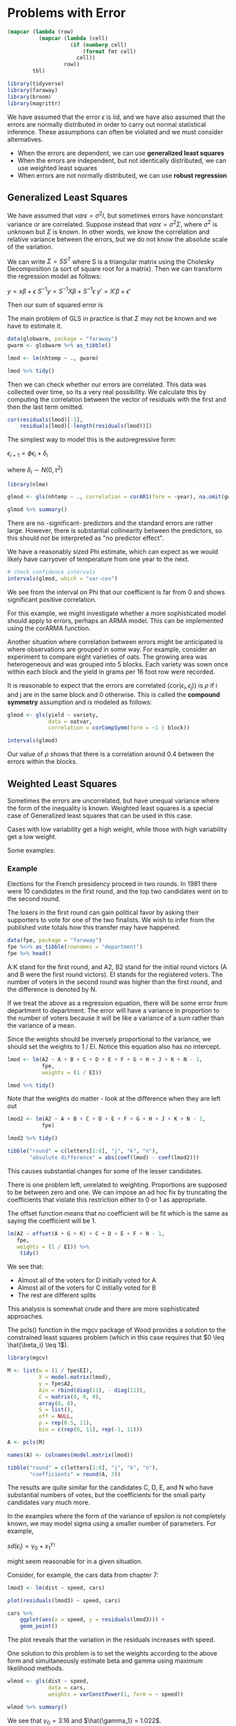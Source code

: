 * Problems with Error
:PROPERTIES:
:header-args: :session R-session :results output value :colnames yes
:END:

#+NAME: round-tbl
#+BEGIN_SRC emacs-lisp :var tbl="" fmt="%.1f"
(mapcar (lambda (row)
          (mapcar (lambda (cell)
                    (if (numberp cell)
                        (format fmt cell)
                      cell))
                  row))
        tbl)
#+end_src

#+RESULTS: round-tbl

#+BEGIN_SRC R :post round-tbl[:colnames yes](*this*)
library(tidyverse)
library(faraway)
library(broom)
library(magrittr)
#+END_SRC

We have assumed that the error $\epsilon$ is iid, and we have also assumed that the errors are normally distributed in order to carry out normal statistical inference. These assumptions can often be violated and we must consider alternatives.

- When the errors are dependent, we can use *generalized least squares*
- When the errors are independent, but not identically distributed, we can use weighted least squares
- When errors are not normally distributed, we can use *robust regression*

** Generalized Least Squares

We have assumed that $var \epsilon = \sigma^2 I$, but sometimes errors have nonconstant variance or are correlated. Suppose instead that $var \epsilon = \sigma^2 \Sigma$, where $\sigma^2$ is unknown but $\Sigma$ is known. In other words, we know the correlation and relative variance between the errors, but we do not know the absolute scale of the variation. 

We can write $\Sigma = SS^T$ where S is a triangular matrix using the Cholesky Decomposition (a sort of square root for a matrix). Then we can transform the regression model as follows:

$y = x\beta + \epsilon$
$S^{-1}y = S^{-1}X\beta + S^{-1}\epsilon$
$y' = X'\beta + \epsilon'$

Then our sum of squared error is 

#+DOWNLOADED: /tmp/screenshot.png @ 2020-02-15 22:43:34
[[file:Problems with Error/screenshot_2020-02-15_22-43-34.png]]

#+DOWNLOADED: /tmp/screenshot.png @ 2020-02-15 22:44:04
[[file:Problems with Error/screenshot_2020-02-15_22-44-04.png]]

The main problem of GLS in practice is that $\Sigma$ may not be known and we have to estimate it. 

#+BEGIN_SRC R :post round-tbl[:colnames yes](*this*)
data(globwarm, package = "faraway")
gwarm <- globwarm %>% as_tibble()

lmod <- lm(nhtemp ~ ., gwarm)

lmod %>% tidy()
#+END_SRC

#+RESULTS:
| term        | estimate | std.error | statistic |              p.value |
|-------------+----------+-----------+-----------+----------------------|
| (Intercept) |    -15.2 |       1.7 |      -8.8 | 4.34443093246517e-15 |
| wusa        |     -0.1 |       0.0 |      -3.2 |                  0.0 |
| jasper      |      0.0 |       0.1 |       0.2 |                  0.9 |
| westgreen   |      0.1 |       0.0 |       2.0 |                  0.0 |
| chesapeake  |      0.0 |       0.0 |       0.2 |                  0.8 |
| tornetrask  |      0.1 |       0.0 |       1.4 |                  0.2 |
| urals       |      0.1 |       0.1 |       1.2 |                  0.2 |
| mongolia    |     -0.2 |       0.0 |      -3.5 |                  0.0 |
| tasman      |      0.0 |       0.0 |       0.1 |                  0.9 |
| year        |      0.0 |       0.0 |       8.7 | 9.59662211186724e-15 |

Then we can check whether our errors are correlated. This data was collected over time, so its a very real possibility. We calculate this by computing the correlation between the vector of residuals with the first and then the last term omitted.

#+BEGIN_SRC R :post round-tbl[:colnames yes](*this*)
cor(residuals(lmod)[-1],
    residuals(lmod)[-length(residuals(lmod))])
#+END_SRC

#+RESULTS:
|   x |
|-----|
| 0.4 |

The simplest way to model this is the autoregressive form:

$\epsilon_{i+1} = \phi \epsilon_i + \delta_i$

where $\delta_i \sim N(0, \tau^2)$

#+BEGIN_SRC R :post round-tbl[:colnames yes](*this*)
library(nlme)

glmod <- gls(nhtemp ~ ., correlation = corAR1(form = ~year), na.omit(gwarm))

glmod %>% summary()
#+END_SRC

There are no -significant- predictors and the standard errors are rather large. However, there is substantial collinearity between the predictors, so this should not be interpreted as "no predictor effect".

We have a reasonably sized Phi estimate, which can expect as we would likely have carryover of temperature from one year to the next. 

#+BEGIN_SRC R :post round-tbl[:colnames yes](*this*)
# check confidence intervals
intervals(glmod, which = "var-cov")
#+END_SRC

We see from the interval on Phi that our coefficient is far from 0 and shows significant positive correlation. 

For this example, we might investigate whether a more sophisticated model should apply to errors, perhaps an ARMA model. This can be implemented using the corARMA function. 

Another situation where correlation between errors might be anticipated is where observations are grouped in some way. For example, consider an experiment to compare eight varieties of oats. The growing area was heterogeneous and was grouped into 5 blocks. Each variety was sown once within each block and the yield in grams per 16 foot row were recorded. 

It is reasonable to expect that the errors are correlated (cor($\epsilon_i, \epsilon_j$)) is $\rho$ if i and j are in the same block and 0 otherwise. This is called the *compound symmetry* assumption and is modeled as follows:

#+BEGIN_SRC R :post round-tbl[:colnames yes](*this*)
glmod <- gls(yield ~ variety,
             data = oatvar,
             correlation = corCompSymm(form = ~1 | block))

intervals(glmod)
#+END_SRC

Our value of $\rho$ shows that there is a correlation around 0.4 between the errors within the blocks. 

** Weighted Least Squares

Sometimes the errors are uncorrelated, but have unequal variance where the form of the inequality is known. Weighted least squares is a special case of Generalized least squares that can be used in this case. 

Cases with low variability get a high weight, while those with high variability get a low weight. 

Some examples: 

#+DOWNLOADED: /tmp/screenshot.png @ 2020-03-03 20:14:46
[[file:Problems with Error/screenshot_2020-03-03_20-14-46.png]]


*** Example 

Elections for the French presidency proceed in two rounds. In 1981 there were 10 candidates in the first round, and the top two candidates went on to the second round. 

The losers in the first round can gain political favor by asking their supporters to vote for one of the two finalists. We wish to infer from the published vote totals how this transfer may have happened. 

 #+BEGIN_SRC R :post round-tbl[:colnames yes](*this*)
data(fpe, package = "faraway")
fpe %<>% as_tibble(rownames = "department")
fpe %>% head()
 #+END_SRC

A:K stand for the first round, and A2, B2 stand for the initial round victors (A and B were the first round victors). EI stands for the registered voters. The number of voters in the second round was higher than the first round, and the difference is denoted by N. 


#+DOWNLOADED: /tmp/screenshot.png @ 2020-03-03 20:24:32
[[file:Problems with Error/screenshot_2020-03-03_20-24-32.png]] 

If we treat the above as a regression equation, there will be some error from department to department. The error will have a variance in proportion to the number of voters because it will be like a variance of a sum rather than the variance of a mean. 

Since the weights should be inversely proportional to the variance, we should set the weights to 1 / EI. Notice this equation also has no intercept. 

#+BEGIN_SRC R :post round-tbl[:colnames yes](*this*)
lmod <- lm(A2 ~ A + B + C + D + E + F + G + H + J + K + N - 1,
           fpe,
           weights = (1 / EI))

lmod %>% tidy()
#+END_SRC

#+RESULTS:
| term | estimate | std.error | statistic |              p.value |
|------+----------+-----------+-----------+----------------------|
| A    |      1.1 |       0.0 |      29.9 | 2.22469266213566e-13 |
| B    |     -0.1 |       0.0 |      -3.1 |                  0.0 |
| C    |      0.2 |       0.1 |       3.6 |                  0.0 |
| D    |      0.9 |       0.0 |      42.0 | 2.89029872162462e-15 |
| E    |      0.2 |       0.3 |       0.9 |                  0.4 |
| F    |      0.8 |       0.1 |      13.1 | 7.28918857815741e-09 |
| G    |      2.0 |       0.3 |       7.1 | 8.38088163028732e-06 |
| H    |     -0.6 |       0.5 |      -1.1 |                  0.3 |
| J    |      0.6 |       0.6 |       1.1 |                  0.3 |
| K    |      1.2 |       0.5 |       2.4 |                  0.0 |
| N    |      0.5 |       0.1 |       5.6 | 8.38901196792198e-05 |

Note that the weights do matter - look at the difference when they are left out 

#+BEGIN_SRC R :post round-tbl[:colnames yes](*this*)
lmod2 <- lm(A2 ~ A + B + C + D + E + F + G + H + J + K + N - 1,
           fpe)

lmod2 %>% tidy()
#+END_SRC

#+RESULTS:
| term | estimate | std.error | statistic |              p.value |
|------+----------+-----------+-----------+----------------------|
| A    |      1.1 |       0.0 |      30.5 | 1.76812290833848e-13 |
| B    |     -0.1 |       0.0 |      -4.8 |                  0.0 |
| C    |      0.3 |       0.1 |       4.5 |                  0.0 |
| D    |      0.9 |       0.0 |      52.0 | 1.80130937575726e-16 |
| E    |      0.7 |       0.3 |       2.3 |                  0.0 |
| F    |      0.8 |       0.1 |      15.4 | 9.74122083137977e-10 |
| G    |      2.2 |       0.2 |       9.8 | 2.31440504183119e-07 |
| H    |     -0.9 |       0.5 |      -1.8 |                  0.1 |
| J    |      0.1 |       0.6 |       0.2 |                  0.8 |
| K    |      0.5 |       0.5 |       1.1 |                  0.3 |
| N    |      0.6 |       0.1 |       6.1 | 3.66135131358541e-05 |

#+BEGIN_SRC R :post round-tbl[:colnames yes](*this*)
tibble("round" = c(letters[1:8], "j", "k", "n"),
       "absolute difference" = abs(coef(lmod) - coef(lmod2)))
#+END_SRC

#+RESULTS:
| round | absolute difference |
|-------+---------------------|
| a     |                 0.0 |
| b     |                 0.0 |
| c     |                 0.0 |
| d     |                 0.0 |
| e     |                 0.4 |
| f     |                 0.0 |
| g     |                 0.2 |
| h     |                 0.3 |
| j     |                 0.5 |
| k     |                 0.7 |
| n     |                 0.0 |

This causes substantial changes for some of the lesser candidates. 

There is one problem left, unrelated to weighting. Proportions are supposed to be between zero and one. We can impose an ad hoc fix by truncating the coefficients that violate this restriction either to 0 or 1 as appropriate. 

The offset function means that no coefficient will be fit which is the same as saying the coefficient will be 1. 

#+BEGIN_SRC R :post round-tbl[:colnames yes](*this*)
lm(A2 ~ offset(A + G + K) + C + D + E + F + N - 1,
   fpe,
   weights = (1 / EI)) %>%
    tidy()
#+END_SRC

#+RESULTS:
| term | estimate | std.error | statistic |              p.value |
|------+----------+-----------+-----------+----------------------|
| C    |      0.2 |       0.1 |       4.1 |                  0.0 |
| D    |      1.0 |       0.0 |      41.6 | 4.04523592592162e-20 |
| E    |      0.4 |       0.2 |       1.7 |                  0.1 |
| F    |      0.7 |       0.1 |       9.2 | 2.08232910399788e-08 |
| N    |      0.6 |       0.1 |       5.1 |  6.9406557537893e-05 |

We see that: 

- Almost all of the voters for D initially voted for A
- Almost all of the voters for C initially voted for B
- The rest are different splits 

This analysis is somewhat crude and there are more sophisticated approaches. 

The pcls() function in the mgcv package of Wood provides a solution to the constrained least squares problem (which in this case requires that $0 \leq \hat{\beta_i} \leq 1$). 

#+BEGIN_SRC R :post round-tbl[:colnames yes](*this*)
library(mgcv)

M <- list(w = (1 / fpe$EI),
          X = model.matrix(lmod),
          y = fpe$A2,
          Ain = rbind(diag(11), - diag(11)),
          C = matrix(0, 0, 0),
          array(0, 0),
          S = list(),
          off = NULL,
          p = rep(0.5, 11),
          bin = c(rep(0, 11), rep(-1, 11)))

A <- pcls(M)

names(A) <- colnames(model.matrix(lmod))

tibble("round" = c(letters[1:8], "j", "k", "n"),
       "coefficients" = round(A, 3))
#+END_SRC

#+RESULTS:
| round | coefficients |
|-------+--------------|
| a     |          1.0 |
| b     |          0.0 |
| c     |          0.2 |
| d     |          1.0 |
| e     |          0.4 |
| f     |          0.7 |
| g     |          1.0 |
| h     |          0.4 |
| j     |          0.0 |
| k     |          1.0 |
| n     |          0.6 |

The results are quite similar for the candidates C, D, E, and N who have substantial numbers of votes, but the coefficients for the small party candidates vary much more. 

In the examples where the form of the variance of epsilon is not completely known, we may model sigma using a smaller number of parameters. For example, 

$sd(\epsilon_i) = \gamma_0 + x_1^{\gamma_1}$

might seem reasonable for in a given situation. 

Consider, for example, the cars data from chapter 7:

#+BEGIN_SRC R :file plot.svg :results graphics file
lmod3 <- lm(dist ~ speed, cars)

plot(residuals(lmod3) ~ speed, cars)

cars %>% 
    ggplot(aes(x = speed, y = residuals(lmod3))) +
    geom_point()
#+END_SRC

#+RESULTS:
[[file:plot.svg]]

The plot reveals that the variation in the residuals increases with speed. 

One solution to this problem is to set the weights according to the above form and simultaneously estimate beta and gamma using maximum likelihood methods. 

#+BEGIN_SRC R :results output
wlmod <- gls(dist ~ speed,
             data = cars, 
             weights = varConstPower(1, form = ~ speed))

wlmod %>% summary()
#+END_SRC

#+RESULTS:
#+begin_example

Generalized least squares fit by REML
  Model: dist ~ speed 
  Data: cars 
       AIC      BIC    logLik
  412.8352 422.1912 -201.4176

Variance function:
 Structure: Constant plus power of variance covariate
 Formula: ~speed 
 Parameter estimates:
   const    power 
3.160444 1.022368 

Coefficients:
                 Value Std.Error   t-value p-value
(Intercept) -11.085378  4.052378 -2.735524  0.0087
speed         3.484162  0.320237 10.879947  0.0000

 Correlation: 
      (Intr)
speed -0.9  

Standardized residuals:
       Min         Q1        Med         Q3        Max 
-1.4520579 -0.6898209 -0.1308277  0.6375029  3.0757014 

Residual standard error: 0.7636833 
Degrees of freedom: 50 total; 48 residual
#+end_example

We see that $\gamma_0 = 3.16$ and $\hat{\gamma_1} = 1.022$. 

Since the latter is so close to 1, this variance function takes a simple form.  

** Testing for Lack of Fit 

How can we tell whether a model fits the data? 

If a model is correct, then our variance estimator should be an unbiased estimate of our actual variance. This suggests a testing procedure in which we compare our estimator to our actual variance. This is rather uncommon in practice, so we need some way to get an idea of what the actual variance is. 

We could make a comparison to some model free estimate of $\sigma^2$. We can do this if we have repeated values of the response for one or more fixed values of x. These replicates do need to be truly independent. For example, the cases in the data may be people and the response might be blood pressure. If we had different people but the same predictor values, we could get an idea of the between-subject variability and then we could construct an estimate of $sigma^2$ that does not depend on a particular model.

Let $y_{ij}$ be the ith observation in the group of true replicates j. The "pure error" or model-free estimate of $\sigma^2$ is given by 

**insert math eqns here for sspe and df **

There is a convenient way to compute the estimate. Fit a model that assigns one parameter to each group of observations with fixed x, then the variance estimator from this model will be the pure error. The model itself simply fits a mean to each group of estimates. Comparing this model to the regression model using the standard F-test gives us the lack-of-fit test. 

#+BEGIN_SRC R :post round-tbl[:colnames yes](*this*)
data(corrosion, package = "faraway")
corrosion %<>% as_tibble()
#+END_SRC

#+BEGIN_SRC R :file plot.svg :results graphics file
corrosion %>%
    ggplot(aes(x = Fe, y = loss)) +
    geom_point() +
    labs(x = "Iron Content",
         y = "Weight Loss")
#+END_SRC

#+RESULTS:
[[file:plot.svg]]

Now we fit a straight line model 

#+BEGIN_SRC R :post round-tbl[:colnames yes](*this*)
lmod <- lm(loss ~ Fe, corrosion)

lmod %>% glance()
#+END_SRC

#+RESULTS:
| r.squared | adj.r.squared | sigma | statistic |              p.value |  df | logLik |  AIC |  BIC | deviance | df.residual |
|-----------+---------------+-------+-----------+----------------------+-----+--------+------+------+----------+-------------|
|       1.0 |           1.0 |   3.1 |     352.3 | 1.05535526706818e-09 | 2.0 |  -31.9 | 69.8 | 71.5 |    102.9 |        11.0 |

We have an Rsq value of 97% and what looks like a good fit to the data. 


#+BEGIN_SRC R :file plot.svg :results graphics file
corrosion %>%
    ggplot(aes(x = Fe, y = loss)) +
    geom_point() +
    geom_abline(slope = lmod$coefficients[[2]],
                intercept = lmod$coefficients[[1]],
                lty = 2) +
    labs(x = "Iron Content",
         y = "Weight Loss")
#+END_SRC

#+RESULTS:
[[file:plot.svg]]

We now fit a model that reserves a parameter for each group of data with the same value of x. This is accomplished by declaring the predictor to be a factor. 

#+BEGIN_SRC R :post round-tbl[:colnames yes](*this*)
lmoda <- lm(loss ~ factor(Fe), corrosion)

lmoda %>% tidy()
#+END_SRC

#+RESULTS:
| term           | estimate | std.error | statistic |              p.value |
|----------------+----------+-----------+-----------+----------------------|
| (Intercept)    |    128.6 |       0.8 |     158.9 | 4.18856557893574e-12 |
| factor(Fe)0.48 |     -5.6 |       1.3 |      -4.4 |                  0.0 |
| factor(Fe)0.71 |    -16.6 |       1.3 |     -13.0 | 1.28177759939807e-05 |
| factor(Fe)0.95 |    -24.7 |       1.6 |     -15.2 | 5.02984555927072e-06 |
| factor(Fe)1.19 |    -27.1 |       1.6 |     -16.7 | 2.91396797676481e-06 |
| factor(Fe)1.44 |    -36.7 |       1.3 |     -28.7 | 1.18433281242119e-07 |
| factor(Fe)1.96 |    -43.6 |       1.3 |     -34.1 | 4.23782401332906e-08 |

The fitted values are the means in each group and we can plot these. 

#+BEGIN_SRC R :file plot.svg :results graphics file
corrosion %>%
    ggplot(aes(x = Fe, y = loss)) +
    geom_point() +
    geom_point(data = augment(lmoda), aes(y = .fitted, x = corrosion$Fe),
               shape = 5, color = "blue") +
    labs(x = "Iron Content",
         y = "Weight Loss")
#+END_SRC

#+RESULTS:
[[file:plot.svg]]

We can now compare the two models in the usual way: 

#+BEGIN_SRC R :results output
anova(lmod, lmoda)
#+END_SRC

#+RESULTS:
: Analysis of Variance Table
: 
: Model 1: loss ~ Fe
: Model 2: loss ~ factor(Fe)
:   Res.Df     RSS Df Sum of Sq      F   Pr(>F)   
: 1     11 102.850                                
: 2      6  11.782  5    91.069 9.2756 0.008623 **
: ---
: Signif. codes:  0 ‘***’ 0.001 ‘**’ 0.01 ‘*’ 0.05 ‘.’ 0.1 ‘ ’ 1

The low p-value indicates that we must conclude there is a lack of fit. We might investigate models other than a straight line, but no obvious alternatives are suggested by the plot. 

** Robust Regression 

When the errors are normally distributed, least squares regression is the best. When the errors follow some other distribution, other methods of model fitting may be considered. Short-tailed distributions are not as problematic as long-tailed distributions. 

Robust regression works better if you are dealing with more than one or two outliers. 

*** M-Estimation 

M-estimates modify the least squares idea to choose $\beta$ to minimize $\sum_{i = 1}^n \rho (y_i - x_i^T \beta)$

Some possible choices for $\rho$ are:
- $\rho(x) = x^2$ is just least squares
- $\rho(x) = |x|$ is called least absolute deviation regression or $L_1$ regression
- $\rho(x) = \frac{x^2}{2} if |x| \leq c; \frac{c|x| - c^2}{2} \mathrm{ow}$ is called Huber's Method and is a compromise between least squares and LAD regression. $c$ should be a robust estimate of $\rho$. A value proportional to the median of $|\hat{\epsilon}|$ is suitable. 

We demostrate the methods on the Galapagos data

Using least squares first: 

#+BEGIN_SRC R :post round-tbl[:colnames yes](*this*)
data(gala, package = "faraway")
gala %<>% as_tibble(rownames = "location")

gala_form <- as.formula(Species ~ Area + Elevation + Nearest + Scruz + Adjacent)

# fit least squares model
(lsmod <- lm(gala_form, gala))

lsmod %>% tidy()
#+END_SRC

Least squares works well when there are normal errors, but performs poorly for long-tailed errors. The Huber method is the default choice of the rlm() function

#+BEGIN_SRC R :post round-tbl[:colnames yes](*this*)
require(MASS)

(rlmod <- rlm(gala_form, gala))
rlmod %>% tidy()
#+END_SRC

The $R^2$ statistic is not given becuase it doesn't make sense in the context of a robust regression. p-values are not given although we use the asymptotic normality of the estimator to make approximate inferences using the t-values. We see that the same two predictors, elevation and adjacent are significant. The numerical values of the predictors have changed somewhat and the standard errors are generally smaller for these two predictors. 

#+BEGIN_SRC R :post round-tbl[:colnames yes](*this*)
get_weight_diff <- function(mod1, mod2) {
    ferr <- function(errs) {
        paste(errs, collapse = "\n")
    }
    m1_err <- tidy(mod1)$std.error
    m2_err <- tidy(mod2)$std.error
    diff <- (m1_err - m2_err)
    total_diff <- sum(diff)
    cat("Model 1 Error:\n", ferr(m1_err), "\n",
        "Model 2 Error:\n", ferr(m2_err), "\n",
        "Difference\n", ferr(diff), "\n",
        "Overall Difference", total_diff)
}

get_weight_diff(lsmod, rlmod)
#+END_SRC

It is worth looking at the weights assigned by the final fit. 

#+BEGIN_SRC R :post round-tbl[:colnames yes](*this*)
# extract the weights assigned by the final fit
tibble("weights" = rlmod$w,
       "location" = gala$location) %>%
    arrange(weights)
#+END_SRC

We can see that a few islands are substantially discounted in the calculation of the robust fit. 

We can also do Least Absolute Deviation ($L_1$) regression with the quantreg package

#+BEGIN_SRC R :post round-tbl[:colnames yes](*this*)
library(quantreg)

l1mod <- rq(gala_form, gala)

l1mod %>% tidy()
#+END_SRC

*** Least Trimmed Squares 

The Huber and $L_1$ methods will still fail if the large errors are sufficiently numerous and extreme in value. Least Trimmed Squares is an example of a resistant regression method. Resistent methods are good for dealing with data where we expect a certain number of bad observations that we want to have no weight in the analysis. 

LTS minimizes the sum of squares for the $q$ smallest residuals $\sum_{i = 1}^q \hat{\epsilon}_{(i)}^2$, where $q$ is some number less than $n$ and $(i)$ indicates sorting. This method has a high breakdown point because it can tolerate a large number of outliers depending on how $q$ is chosen. 

#+BEGIN_SRC R :post round-tbl[:colnames yes](*this*)
set.seed(123)

(ltsmod <- ltsreg(gala_form, gala))

ltsmod %>% coef()
#+END_SRC

The default choice of $q$ is $\lfloor \frac{n}{2} \rfloor + \lfloor \frac{p + 1}{2} \rfloor$. A genetic algorithm is used by default to compute the coefficients and is non-deterministic. 

An exhaustive search method can be used: 

#+BEGIN_SRC R :post round-tbl[:colnames yes](*this*)
(ltsmod <- ltsreg(gala_form, gala, nsamp = "exact"))

ltsmod %>% coef() %>% as.double() %>% set_names(names(coef(ltsmod)))
#+END_SRC

We now use a general method of inference that is especially useful when such theory is lacking -- the bootstrap. 

1. Generate $\epsilon^*$ by sampling with replacement from $\hat{\epsilon_1}, ..., \hat{\epsilon_n}$
2. Form $y^* = X \hat{\beta} + \epsilon^*$
3. Compute $\hat{\beta}^*$ from $(X, y^*)$ 

#+BEGIN_SRC R :post round-tbl[:colnames yes](*this*)
# create bootstrap matrix
bcoef <- matrix(0, 1000, 6)

# generate bootstrap samples
for (i in 1:1000) {
    newy <- predict(ltsmod) + residuals(ltsmod)[sample(30, rep = T)]
    brg <- ltsreg(newy ~ Area + Elevation + Nearest + Scruz + Adjacent, gala, nsamp = "best")
    bcoef[i, ] <- brg$coef
}

# make a 95% CI for this parameter by taking the empirical quantiles
colnames(bcoef) <- names(coef(ltsmod))
apply(bcoef, 2, function(x) quantile(x, c(0.025, 0.975)))

bcoef <- map(1:1000, ~ {
    newy <- predict(ltsmod) + residuals(ltsmod)[sample(30, rep = T)]
    brg <- ltsreg(newy ~ Area + Elevation + Nearest + Scruz + Adjacent, gala, nsamp = "best")
    as.double(brg$coef) %>% set_names(names(coef(ltsmod)))}) %>%
    bind_rows()

bcoef %>%
    map_df(., ~ quantile(.x, c(0.025, 0.975))) %>%
    add_column("names" = names(coef(ltsmod)))

bcoef %<>% t() %>% as_tibble() %>% set_names(names(coef(ltsmod))) %>% slice(1:2)
#+END_SRC

Zero lies outside the interval for Area, Nearest, and Adjacent so we are confident there is an effect for these predictors, although Nearest is marginal. 

#+BEGIN_SRC R :file plot.svg :results graphics file
ggplot(bcoef, aes(x = Area)) +
    geom_density()+
    xlim(1.45, 1.65) +
    geom_vline(xintercept = c(1.49, 1.62), lty = 2)
#+END_SRC

#+RESULTS:
[[file:plot.svg]]

#+BEGIN_SRC R :file plot.svg :results graphics file
ggplot(bcoef, aes(x = Adjacent)) +
    geom_density()+
    xlim(-0.25, -0.13) +
    geom_vline(xintercept = c(-0.23375, -0.15138), lty = 2)
#+END_SRC

#+RESULTS:
[[file:plot.svg]]


The conclusion is that the Area variable is significant, which is in contract to the conclusion from the least squares fit. Which estimates are best? An examination of the Cook distances for the least squares fit shows the island of Isabela to be very influential. 

#+BEGIN_SRC R :post round-tbl[:colnames yes](*this*)
# exclude Isabela
(limod <- lm(gala_form, filter(gala, !(location == "Isabela"))))
summary(limod)
#+END_SRC

This fit is much closer to the Least Trimmed Squares fit in that Area and Adjacent are very significant predictors. 

** Summary 

1. Robust estimators provide protection against long-tailed errors, but they cannot overcome problems with the choice of model and its variance structure
2. Robust estimates supply $\hat{\beta}$ and possibly standard errors without the associated inferential methods. Software and methodology for this inference require extra work. The bootstrap is a general purpose inferential method which is useful in these situations.
3. Robust methods can be used in addition to least squares as a confirmatory method. You have cause to worry if the two estimates are far apart. The source of the difference should be investigated
4. Robust estimates are useful when the data need to be fit automatically without the intervention of a skilled analyst. 

** Exercises 

*** 1.
**** Pre. Load and look at the data 

#+BEGIN_SRC R :post round-tbl[:colnames yes](*this*)
data(pipeline, package = "faraway")
pipeline %<>% as_tibble()

# skim
pipeline %>% skimr::skim()
#+END_SRC

#+BEGIN_SRC R :file plot.svg :results graphics file
# plawt
pipeline %>%
    GGally::ggpairs()
#+END_SRC

#+RESULTS:
[[file:plot.svg]]

**** a. Fit a regression model Lab ~ Field. Check for nonconstant variance 

 #+BEGIN_SRC R :post round-tbl[:colnames yes](*this*)
(lmod <- lm(Lab ~ Field, pipeline))
 #+END_SRC

 #+BEGIN_SRC R :file plot.svg :results graphics file
# to check for nonconstant variance, we look at our fitted vs. residuals plot
diag_plot <- function(data, x, y) {
    data %>%
        ggplot(aes(x = {{x}}, y = {{y}})) +
        geom_point() +
        geom_hline(yintercept = 0, lty = 2, alpha = 0.5)
}

lmod %>%
    augment() %>%
    diag_plot(.fitted, .resid)
 #+END_SRC

 #+RESULTS:
 [[file:plot.svg]]

 This looks like mild to strong nonconstant variance. We could also look at the fitted values against the sqrt of the absolute value of the residuals 

 #+BEGIN_SRC R :file plot.svg :results graphics file
lmod %>%
    augment() %>%
    diag_plot(.fitted, sqrt(abs(.resid)))
 #+END_SRC

 #+RESULTS:
 [[file:plot.svg]]

 Things still look very off. Let's try a numerical test for nonconstant variance just to be sure

 #+BEGIN_SRC R :post round-tbl[:colnames yes](*this*)
lm(sqrt(abs(.resid)) ~ .fitted, augment(lmod)) %>% summary()
 #+END_SRC

 We are looking for a linear trend in the variation. We see a mild trend, with a .fitted coefficient of .02. 

**** b.  

We wish to use weights to account for the non-constant variance. Here we split the range of Field into 12 groups of size 9. Within each group, we conpute the variance of Lab as varlab and the mean of Field as meanfield.  

#+BEGIN_SRC R :post round-tbl[:colnames yes](*this*)
# Faraway
(i <- order(pipeline$Field))
(npipe <- pipeline[i, ])
(ff <- gl(12, 9)[-108])
(meanfield <- unlist(lapply(split(npipe$Field, ff), mean)))
(varlab <- unlist(lapply(split(npipe$Lab, ff), var)))

# remake
pipeline %>%
    arrange(Field) %>%
    mutate(sample_group = map(1:12, ~ rep(.x, 9)) %>% flatten_dbl() %>% .[-length(.)]) %>%
    group_by(sample_group) %>%
    group_split(~ sample_group) %>%
    map(., ~ .x %>% summarize("meanfield" = mean(Field),
                            "varlab" = var(Lab))) %>%
    bind_rows() -> pline
#+END_SRC

Suppose we guess that the variance in the response is linked to the predictor in the following way: var$(Lab) = a_0 \mathrm{Field}^{a_1}$. Regress `log(varlab)` on `lab(meanfield)` to estimate $a_0$ and $a_1$. 

#+BEGIN_SRC R :post round-tbl[:colnames yes](*this*)
(glmod <- lm(log(varlab) ~ log(meanfield), data = pline))
#+END_SRC

Since our coefficient is ~ 1, we can say that $\log{varlab} \propto \log{meanfield}$, suggesting a weighting of $w_i = x_i^{-1}$

To double check, we can view a plot of $|\hat{\epsilon_i}|$ against $x_i$

#+BEGIN_SRC R :file plot.svg :results graphics file
glmod %>%
    augment() %>%
    diag_plot(abs(.resid), log.meanfield.) +
    geom_smooth(method = "lm", se = FALSE, lty = 2, alpha = 0.3)
#+END_SRC

#+RESULTS:
[[file:plot.svg]]

From this plot we can see the positive relationship.

Now we can make the weighted model: 

#+BEGIN_SRC R :post round-tbl[:colnames yes](*this*)
(glmod <- lm(log(varlab) ~ log(meanfield), data = pline, weights = (1 / log(meanfield))))

# slightly better 
glmod %>%
    summary()
#+END_SRC

**** c. An alternative to weighting is transformation. Find transformations on lab and/or field so that in the transformed scale the relationship is approximately linear with constant variance. You may restrict your choice of transformation to sqrt, log, and inverse 

 #+BEGIN_SRC R :file plot.svg :results graphics file
pipeline %>% 
    diag_plot(sqrt(log(Field)), sqrt(log(Lab))) +
    geom_abline(slope = 1,
                intercept = 0)
 #+END_SRC

 #+RESULTS:
 [[file:plot.svg]]

*** 2.
**** Pre
#+BEGIN_SRC R :post round-tbl[:colnames yes](*this*)
data(divusa, package = "faraway")
divusa %<>% as_tibble()

divusa %>% skimr::skim()
#+END_SRC

#+BEGIN_SRC R :file plot.svg :results graphics file
divusa %>%
    GGally::ggpairs()
#+END_SRC

#+RESULTS:
[[file:plot.svg]]

#+BEGIN_SRC R :post round-tbl[:colnames yes](*this*)
(lmod <- lm(divorce ~ unemployed + femlab + marriage + birth + military, data = divusa))
lmod %>% tidy()
#+END_SRC

#+RESULTS:
| term        | estimate | std.error | statistic |              p.value |
|-------------+----------+-----------+-----------+----------------------|
| (Intercept) |      2.5 |       3.4 |       0.7 |                  0.5 |
| unemployed  |     -0.1 |       0.1 |      -2.0 |                  0.1 |
| femlab      |      0.4 |       0.0 |      12.5 | 1.10645019087862e-19 |
| marriage    |      0.1 |       0.0 |       4.9 | 6.77180909547692e-06 |
| birth       |     -0.1 |       0.0 |      -8.3 | 4.02709555606474e-12 |
| military    |     -0.0 |       0.0 |      -1.9 |                  0.1 |

**** a. Make two graphical checks for correlated errors. What do you conclude? 

The most sensible one is the time index against residuals. 

#+BEGIN_SRC R :file plot.svg :results graphics file
lmod %>%
    augment() %>%
    diag_plot(divusa$year, .resid)
#+END_SRC

#+RESULTS:
[[file:plot.svg]]

In this plot, we clearly see that the residuals are all over the place and seem to follow a pattern 

#+BEGIN_SRC R :file plot.svg :results graphics file
p1 <- lmod %>%
    augment() %>%
    diag_plot(divusa$year, .resid) +
    geom_line(alpha = 0.3) +
    xlab("Year") + ylab("Residuals") +
    ggtitle("DivUSA Time ~ Residuals")

p2 <- diag_plot(divusa, year, rnorm(length(divusa$year))) +
    ylab("Normally Distributed Error") +
    xlab("Year") +
    ggtitle("What we would see without correlated error")

library(patchwork)
p1 / p2
#+END_SRC

#+RESULTS:
[[file:plot.svg]]

The next visualization is the lead vs lag residuals

#+BEGIN_SRC R :file plot.svg :results graphics file
make_successive_res_plot <- function(data) {
    # get data length
    n <- data %>% nrow()

    # add lead lag
    data %<>%
    mutate(lead = .resid[2:nrow(.)] %>% append(0),
           lag = .resid[1:(nrow(.) - 1)] %>% append(0))

    # fit slope
    lm_in <- lm(lead ~ lag, data)

    data %>%
        ggplot(aes(x = lead, y = lag)) +
        geom_point() +
        geom_hline(yintercept = 0, lty = 2, alpha = 0.3) +
        geom_vline(xintercept = 0, lty = 2, alpha = 0.3) +
        geom_abline(slope = lm_in$coefficients[[2]],
                    intercept = lm_in$coefficients[[1]],
                    color = "blue",
                    alpha = 0.3)
}

lmod %>%
    augment() %>%
    make_successive_res_plot()
#+END_SRC

Finally we can also do a Durbin Watson test 

#+BEGIN_SRC R :post round-tbl[:colnames yes](*this*)
lmtest::dwtest(divorce ~ unemployed + femlab + marriage + birth + military, data = divusa) %>%
    tidy()
#+END_SRC

#+RESULTS:
| statistic |              p.value | method             | alternative                            |
|-----------+----------------------+--------------------+----------------------------------------|
|       0.3 | 4.15101640488328e-26 | Durbin-Watson test | true autocorrelation is greater than 0 |

In the Durbin Watson test our alternative hypothesis is that true autocorrelation is greater than 0. Given our very very low p-value, we can be certain that there is autocorrelation. 


**** b. Allow for serial correlation with an AR(1) model for the errors. 

 #+BEGIN_SRC R :post round-tbl[:colnames yes](*this*)
(glmod <- gls(divorce ~ unemployed + femlab + marriage + birth + military,
             correlation = corAR1(form = ~ year),
             method = "ML",
             divusa))

# femlab marriage birth and unemployed are significant
glmod %>% summary()

# femlab marriage and birth are significant. unemployed is on the fence
lmod %>% summary()
 #+END_SRC

 What is the estimated correlation and is it significant?

 The estimated correlation coefficient is 0.97. We can roughly interpret this as the output getting a larger contribution from the previous term relative to the noise. 

 Does the GLS model change which variables are found to be significant? 

 Yes. Unemployment was on the fence in our initial least squares model. In our generalized least squares model, our p value dropped to ~ 0.05 -> 0.02 

**** c. Speculate as to why there might be correlation in the errors 

 In this case, I think the most interesting plots are the following: 

 #+BEGIN_SRC R :file plot.svg :results graphics file
p2 <- ggplot(divusa, aes(x = year, y = femlab)) +
    geom_point() +
    geom_line(alpha = 0.2) + 
    xlab("Year") + ylab("Female Participation in Labor") +
    ggtitle("Time ~ Femlab")

p3 <- ggplot(divusa, aes(x = year, y = marriage)) +
    geom_point() +
    geom_line(alpha = 0.2) + 
    xlab("Year") + ylab("Marriages / 1k Unmarried Women") +
    ggtitle("Time ~ Marriage")

p4 <- ggplot(divusa, aes(x = year, y = divorce)) +
    geom_point() +
    geom_line(alpha = 0.2) + 
    xlab("Year") + ylab("Divorce Rate") +
    ggtitle("Time ~ Divorce Rate")

p1 / p4 / p2 / p3 
 #+END_SRC

 #+RESULTS:
 [[file:plot.svg]]

 The late 40s were a post-war boom time. Around this same period of time, we see a large bump in the female participation in the labor force. This is likely as a result of less men after WWII. I'm not certain about the drop in divorce in the late 60s. Perhaps financial independence in the 80s for women lead to higher divorce rates as well

*** 3.

For the salmonella dataset, fit a linear model with colonies as the response and log(dose + 1) as the predictor. Check for lack of fit.

**** Pre 

#+BEGIN_SRC R :post round-tbl[:colnames yes](*this*)
data(salmonella, package = "faraway")
salmonella %<>% as_tibble()

salmonella %>%
    skimr::skim()
#+END_SRC

#+BEGIN_SRC R :file plot.svg :results graphics file
salmonella %>%
    GGally::ggpairs()
#+END_SRC

#+RESULTS:
[[file:plot.svg]]


#+BEGIN_SRC R :post round-tbl[:colnames yes](*this*)
(lmod <- lm(colonies ~ log(dose + 1), salmonella))
lmod %>% summary()
#+END_SRC

#+RESULTS:
| term          | estimate | std.error | statistic | p.value |
|---------------+----------+-----------+-----------+---------|
| (Intercept)   |     19.8 |       5.1 |       3.9 |     0.0 |
| log(dose + 1) |      2.4 |       1.1 |       2.1 |     0.0 |

#+BEGIN_SRC R :file plot.svg :results graphics file
ggplot(salmonella, aes(x = log(dose + 1), y = colonies)) +
    geom_point() +
    geom_abline(intercept = 19.823,
                slope = 2.396,
                lty = 2)
#+END_SRC

#+RESULTS:
[[file:plot.svg]]

This clearly doesn't fit well. Lets try again by grouping the dose into a factor 

#+BEGIN_SRC R :post round-tbl[:colnames yes](*this*)
(lmod2 <- lm(colonies ~ factor(log(dose + 1)), salmonella))

# we went from an adj rsq of .1713 -> adj rsq of .359 
lmod2 %>%
    summary()
#+END_SRC

#+BEGIN_SRC R :file plot.svg :results graphics file
salmonella %>%
    ggplot(aes(x = log(dose + 1), y = colonies)) +
    geom_point() +
    geom_point(data = augment(lmod2), aes(y = .fitted, x = log(salmonella$dose + 1)),
               shape = 5, color = "mediumpurple") +
    geom_smooth(data = augment(lmod2), aes(y = .fitted, x = log(salmonella$dose + 1)),
                color = "mediumpurple") +
    labs(x = expression("\\log(dose + 1)"),
         y = "Colonies")
#+END_SRC

#+RESULTS:
[[file:plot.svg]]


Can we do better? 

#+BEGIN_SRC R :post round-tbl[:colnames yes](*this*)
(lmod3 <- lm(sqrt(colonies) ~ factor(log(dose + 1)), salmonella))

# from .35 -> .38 
lmod3 %>% summary()

# for laffs
(lmod4 <- lm(sqrt(sqrt(sqrt(sqrt(colonies)))) ~ factor(log(dose + 1)), salmonella))
# .3812 -> .3882 
lmod4 %>% summary()
#+END_SRC

#+BEGIN_SRC R :file plot.svg :results graphics file
salmonella %>%
    ggplot(aes(x = log(dose + 1), y = sqrt(colonies))) +
    geom_point() +
    geom_point(data = augment(lmod3), aes(y = .fitted, x = log(salmonella$dose + 1)),
               shape = 5, color = "mediumpurple") +
    geom_smooth(data = augment(lmod3), aes(y = .fitted, x = log(salmonella$dose + 1)),
                color = "mediumpurple") +
    labs(x = "log(dose + 1)",
         y = "Colonies")
#+END_SRC

#+RESULTS:
[[file:plot.svg]]


*** 4.

For the cars dataset, fit a linear model with distance as the response and speed as the predictor. Check for lack of fit 

**** Pre

#+BEGIN_SRC R :post round-tbl[:colnames yes](*this*)
data(cars, package = "faraway")
cars %<>% as_tibble()

cars %>% skimr::skim()
#+END_SRC

#+BEGIN_SRC R :file plot.svg :results graphics file
cars %>%
    GGally::ggpairs()
#+END_SRC

#+RESULTS:
[[file:plot.svg]]

#+BEGIN_SRC R :post round-tbl[:colnames yes](*this*)
# fit me a model 
lmod <- lm(dist ~ speed, cars)
lmod %>% summary()
#+END_SRC

Let's try to make it better than adj R^2 of .6438

#+BEGIN_SRC R :post round-tbl[:colnames yes](*this*)
lmod2 <- lm(sqrt(dist) ~ speed, cars)
lmod2 %>% summary()
#+END_SRC

We got up to .7034

#+BEGIN_SRC R :file plot.svg :results graphics file
p1 <- ggplot(cars, aes(x = speed, y = dist)) +
    geom_point() +
    geom_abline(intercept = lmod$coefficients[[1]],
                slope = lmod$coefficients[[2]]) +
    ggtitle("Speed ~ Dist | No Transformation")

p2 <- ggplot(cars, aes(x = speed, y = sqrt(dist))) +
    geom_point() +
    geom_abline(intercept = lmod2$coefficients[[1]],
                slope = lmod2$coefficients[[2]]) +
    ylim(0, 120) + 
    ggtitle("sqrt(dist)")

p3 <- ggplot(cars, aes(x = speed, y = sqrt(dist))) +
    geom_point() +
    geom_abline(intercept = lmod2$coefficients[[1]],
                slope = lmod2$coefficients[[2]]) +
    ggtitle("sqrt(dist) zoom-in")

p1 / p2 / p3
#+END_SRC

#+RESULTS:
[[file:plot.svg]]


#+BEGIN_SRC R :file plot.svg :results graphics file
library(ggforce)

ggplot(cars, aes(x = speed, y = dist)) +
    geom_point() +
    geom_autodensity(alpha = 0.3) +
    geom_smooth() +
    facet_matrix(vars(everything()), layer.diag = 2)
#+END_SRC

#+RESULTS:
[[file:plot.svg]]

*** 5.

Using the stackloss data

**** Pre 

#+BEGIN_SRC R :post round-tbl[:colnames yes](*this*)
data(stackloss)
stackloss %<>% as_tibble()

stackloss %>% skimr::skim() %>% as_tibble()
#+END_SRC

#+BEGIN_SRC R :file plot.svg :results graphics file
stackloss %>%
    GGally::ggpairs()
#+END_SRC

#+RESULTS:
[[file:plot.svg]]


**** fit a model with stack.loss as the response and the other three vars as predictors using the following methods

- Least Squares 
- Least Absolute Deviations ($L_1$)
- Huber method
- Least Trimmed Squares

#+BEGIN_SRC R :post round-tbl[:colnames yes](*this*)
library(nlme)
library(MASS)
library(quantreg)
# set formula 
slf <- as.formula(stack.loss ~ Air.Flow + Water.Temp + Acid.Conc.)

# least squares 
lmod <- lm(slf, stackloss)
lmod %>% tidy()

# least absolute deviation (L1)
(lad <- rq(data = stackloss, slf))
lad %>% tidy()

# Huber method
(hmod <- rlm(slf, data = stackloss, scale.est = "Huber"))
hmod %>% tidy()

# least trimmed squares
ltsmod <- ltsreg(slf, stackloss, nsamp = "exact")
ltsmod %>% coef()

fit_all_lmods <- function(data, formula) {
    # least squares
    lmod <- lm(formula, data = data)
    # least absolute deviation
    lad <- rq(formula, data = data)
    # Huber method
    hmod <- rlm(formula, data = data, scale.est = "Huber")
    # least trimmed squares
    lts <- ltsreg(formula, data = data, nsamp = "exact")

    return(list("least-squares" = lmod,
                "least-abs-dev" = lad,
                "huber" = hmod,
                "least-trimmed-squares" = lts))
}
#+END_SRC

Compare the results. 

#+BEGIN_SRC R :post round-tbl[:colnames yes](*this*)
lmod %>%
    tidy() %>%
    mutate(group = "least-squares")

comp_tbl <- function(models, group_names) {
    models %>%
        set_names(group_names) %>%
        imap(., ~ .x %>% tidy() %>% mutate(group = .y)) %>%
        bind_rows()
}

list(lmod, lad, hmod, lmod2) %>%
    comp_tbl(c("least-squares", "least-abs-dev", "huber", "least-squares-2")) -> mod_tbl
#+END_SRC

#+BEGIN_SRC R :file plot.svg :results graphics file
plot_comp_tbl <- function(data) {
    data %>%
        ggplot() +
        geom_point(aes(x = estimate, y = factor(group), color = group)) +
        facet_col(~ term, scales = "free_y") +
        ylab("Model") + xlab("Predictor Coefficient") +
        coord_flip()
}

mod_tbl %>%
    plot_comp_tbl()
#+END_SRC

#+RESULTS:
[[file:plot.svg]]

**** Now use diagnostic methods to detect any outliers or influential points. 

***** Outliers

#+BEGIN_SRC R :file plot.svg :results graphics file
qq_plot <- function(data, choice, title) {
    data %>%
        ggplot(aes(sample = {{choice}})) +
        stat_qq() +
        stat_qq_line() +
        ggtitle(title)
}

qq_plot(stackloss, stack.loss, "Stack Loss")

large_lev_cutoff <- function(model) {
    # get number of predictors
    model %>% tidy() %>% nrow() - 1 -> pred_count

    # get amount of data
    model %>% augment() %>% nrow() -> data_count

    # print message
    cat(paste0("Returning Leverage Points Over ",
               round(2 * pred_count / data_count, 2), "\n"))

    # get metric
    return(2 * pred_count / data_count)
}

large_lev_cutoff(lmod)

get_large_lev_points <- function(model) {
    # get cutoff
    model %>% large_lev_cutoff() -> cutoff_point

    # return hat values
    model %>%
        augment() %>%
        mutate(index = row_number()) %>% 
        filter(.hat >= cutoff_point) %>%
   #     select(index, .hat, everything()) %>%
        arrange(desc(.hat))
}

get_large_lev_points(lmod)

lmod %>% augment()

gen_leverage_plots <- function(model) {
    model %>%
        augment() -> lm_aug

    lm_aug$.hat %>%
        gghalfnorm::gghalfnorm() -> p1

    lm_aug %>%
        qq_plot(.std.resid, title = "Standardized Residuals") -> p2

    cowplot::plot_grid(p1, p2, ncol = 1)
}

lmod %>%
    get_large_lev_points()

lmod %>%
    gen_leverage_plots()
#+END_SRC

#+RESULTS:
[[file:plot.svg]]

from the plot above, the outlier points are 17 and 2 

#+BEGIN_SRC R :post round-tbl[:colnames yes](*this*)
stackloss %>%
    slice(2)

stackloss %>%
    slice(17)
#+END_SRC

Remove these points and then use least squares. Compare the results 

#+BEGIN_SRC R :post round-tbl[:colnames yes](*this*)
(lmod2 <- lm(slf, stackloss[-c(2, 17), ]))
lmod2 %>% tidy()
#+END_SRC

*** 6.

Using the cheddar data, fit a linear model with taste as the response and the other 3 variables as predictors. 

**** Pre. 

#+BEGIN_SRC R :post round-tbl[:colnames yes](*this*)
data(cheddar, package = "faraway")
cheddar %<>% as_tibble()

cheddar %>% skimr::skim()
#+END_SRC

#+BEGIN_SRC R :file plot.svg :results graphics file
cheddar %>%
    GGally::ggpairs()
#+END_SRC

#+RESULTS:
[[file:plot.svg]]

#+BEGIN_SRC R :post round-tbl[:colnames yes](*this*)
# make a linear model
lmod <- lm(taste ~ ., cheddar)
lmod %>% tidy()
#+END_SRC

#+RESULTS:
| term        | estimate | std.error | statistic | p.value |
|-------------+----------+-----------+-----------+---------|
| (Intercept) |    -28.9 |      19.7 |      -1.5 |     0.2 |
| Acetic      |      0.3 |       4.5 |       0.1 |     0.9 |
| H2S         |      3.9 |       1.2 |       3.1 |     0.0 |
| Lactic      |     19.7 |       8.6 |       2.3 |     0.0 |

**** a. Suppose that the observations were taken in time order. Create a time variable. Plot the residuals of the model against time and comment on what can be seen 

#+BEGIN_SRC R :file plot.svg :results graphics file


# create a time variable
cheddar %<>%
    mutate(time = (Sys.Date() - nrow(cheddar)) + row_number())
#+END_SRC

#+BEGIN_SRC R :file plot.svg :results graphics file
# plot the residuals against time
lmod %>%
    augment() %>%
    diag_plot(cheddar$time, .resid)
#+END_SRC

#+RESULTS:
[[file:plot.svg]]

We see that as time goes on, the model goes from overpredicting to underpredicting taste 

**** b. fit a GLS model with the same form as above, but now allow for an AR(1) correlation among the errors. Is there evidence of such a correlation?

#+BEGIN_SRC R :post round-tbl[:colnames yes](*this*)
(glmod <- gls(taste ~ Acetic + H2S + Lactic,
             correlation = corAR1(form = ~ time),
             method = "ML",
             cheddar))

glmod %>% summary()
#+END_SRC

In the model above we see that the lagged result only counts for 19% of the variance of the result. There is not strong evidence for correlation. 

**** c. Fit a LS model but with time now as an additional predictor. Investigate the significance of time in the model 

#+BEGIN_SRC R :post round-tbl[:colnames yes](*this*)
lmod2 <- lm(taste ~ ., cheddar)
lmod2 %>% summary()
#+END_SRC

In our new model time is significant at a p-value of 0.013. This is important, but not at the same level as H2S. 

**** d. The last two models have allows for an effect of time. Explain how they do this differently. 

The first model uses time to account for the structure of correlation from one data point to the next. The second model treats time as a predictor variable. 

**** e. Suppose that observations are not in time order. How would this change the interpretation of the model from c? 

This would invalidate that model, leaving us with one of the other models from either part a or part b. 


*** 7. 

The crawl dataset contains data on a study looking at the age when babies learn to crawl as a function of ambient temperatures. There is additional information about the number of babies studied each month and the variation in response. Make an appropriate choice of weights to investigate the relationship between crawling age and temperature. 

**** Pre 

 #+BEGIN_SRC R :post round-tbl[:colnames yes](*this*)
data(crawl, package = "faraway")
crawl %<>% as_tibble()

skimr::skim(crawl) 
 #+END_SRC

#+BEGIN_SRC R :file plot.svg :results graphics file
crawl %>%
    GGally::ggpairs()
#+END_SRC

#+RESULTS:
[[file:plot.svg]]

**** a. 

Make an appropriate choice of weights to investigate the relationship between crawling age and temperature 

#+BEGIN_SRC R :post round-tbl[:colnames yes](*this*)
# initial least squares model
lmod <- lm(crawling ~ temperature, data = crawl)
lmod %>% summary()

# consider weighting by n | fit got worse 
wlm <- lm(crawling ~ temperature, data = crawl, weights = (1 / n))
wlm %>% summary()

# try all the models and compare
bf <- as.formula(crawling ~ temperature)

mods <- fit_all_lmods(crawl, bf)

mods %>% map(summary)

comp_tbl(models = mods[-4], names(mods[-4])) -> mod_tbl
#+END_SRC

#+BEGIN_SRC R :file plot.svg :results graphics file
plot_comp_tbl(mod_tbl)
#+END_SRC

#+RESULTS:
[[file:plot.svg]]

#+BEGIN_SRC R :file plot.svg :results graphics file
mod_tbl

crawl %>%
    ggplot(aes(y = temperature, x = crawling)) +
    geom_point() +
    geom_abline(intercept = 35.7,
                slope = -0.0777,
                color = "blue") +
    geom_abline(intercept = 36.2,
                slope = -0.0780,
                color = "green") +
    geom_abline(intercept = 35.8,
                slope = -0.0767,
                color = "purple") +
    geom_abline(intercept = 36.2,
                slope = -0.0725,
                color = "yellow")
#+END_SRC

#+RESULTS:
[[file:plot.svg]]

boo, this sucks 

*** 8. 

The gammaray dataset shows the x-ray decay light curve of a gamma ray burst. Build a model to predict the flux as a function of time that uses appropriate weights 

**** Pre. 

#+BEGIN_SRC R :post round-tbl[:colnames yes](*this*)
data(gammaray, package = "faraway")
gammaray %<>% as_tibble()
gammaray
#+END_SRC

#+BEGIN_SRC R :file plot.svg :results graphics file
gammaray %>%
    GGally::ggpairs()
#+END_SRC

#+RESULTS:
[[file:plot.svg]]
